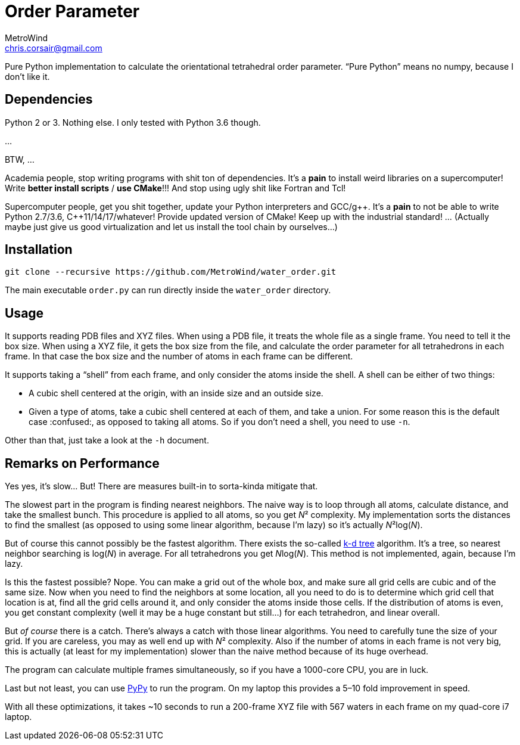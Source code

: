 = Order Parameter
MetroWind <chris.corsair@gmail.com>
:pp: ++

Pure Python implementation to calculate the orientational tetrahedral
order parameter. “Pure Python” means no numpy, because I don’t
like it.

== Dependencies

Python 2 or 3. Nothing else. I only tested with Python 3.6 though.

...

BTW, ...

Academia people, stop writing programs with shit ton of dependencies.
It’s a *pain* to install weird libraries on a supercomputer! Write
*better install scripts* / *use CMake*!!! And stop using ugly shit
like Fortran and Tcl!

Supercomputer people, get you shit together, update your Python
interpreters and GCC/g{pp}. It’s a *pain* to not be able to
write Python 2.7/3.6, C{pp}11/14/17/whatever! Provide updated
version of CMake! Keep up with the industrial standard! ... (Actually
maybe just give us good virtualization and let us install the tool
chain by ourselves...)

== Installation

----
git clone --recursive https://github.com/MetroWind/water_order.git
----

The main executable `order.py` can run directly inside the
`water_order` directory.

== Usage

It supports reading PDB files and XYZ files. When using a PDB file, it
treats the whole file as a single frame. You need to tell it the box
size. When using a XYZ file, it gets the box size from the file, and
calculate the order parameter for all tetrahedrons in each frame. In
that case the box size and the number of atoms in each frame can be
different.

It supports taking a “shell” from each frame, and only consider the
atoms inside the shell. A shell can be either of two things:

* A cubic shell centered at the origin, with an inside size and an
  outside size.
* Given a type of atoms, take a cubic shell centered at each of them,
  and take a union. For some reason this is the default case
  :confused:, as opposed to taking all atoms. So if you don’t need a
  shell, you need to use `-n`.

Other than that, just take a look at the `-h` document.

== Remarks on Performance

Yes yes, it’s slow... But! There are measures built-in to sorta-kinda
mitigate that.

The slowest part in the program is finding nearest neighbors. The
naive way is to loop through all atoms, calculate distance, and take
the smallest bunch. This procedure is applied to all atoms, so you get
_N_² complexity. My implementation sorts the distances to find the
smallest (as opposed to using some linear algorithm, because I’m lazy)
so it’s actually _N_²log(_N_).

But of course this cannot possibly be the fastest algorithm. There
exists the so-called https://en.wikipedia.org/wiki/K-d_tree[k-d tree]
algorithm. It’s a tree, so nearest neighbor searching is log(_N_) in
average. For all tetrahedrons you get __N__log(_N_). This method is
not implemented, again, because I’m lazy.

Is this the fastest possible? Nope. You can make a grid out of the
whole box, and make sure all grid cells are cubic and of the same
size. Now when you need to find the neighbors at some location, all
you need to do is to determine which grid cell that location is at,
find all the grid cells around it, and only consider the atoms inside
those cells. If the distribution of atoms is even, you get constant
complexity (well it may be a huge constant but still...) for each
tetrahedron, and linear overall.

But _of course_ there is a catch. There’s always a catch with those
linear algorithms. You need to carefully tune the size of your grid.
If you are careless, you may as well end up with _N_² complexity. Also
if the number of atoms in each frame is not very big, this is actually
(at least for my implementation) slower than the naive method because
of its huge overhead.

The program can calculate multiple frames simultaneously, so if you
have a 1000-core CPU, you are in luck.

Last but not least, you can use http://pypy.org[PyPy] to run the
program. On my laptop this provides a 5–10 fold improvement in speed.

With all these optimizations, it takes ~10 seconds to run a 200-frame
XYZ file with 567 waters in each frame on my quad-core i7 laptop.
